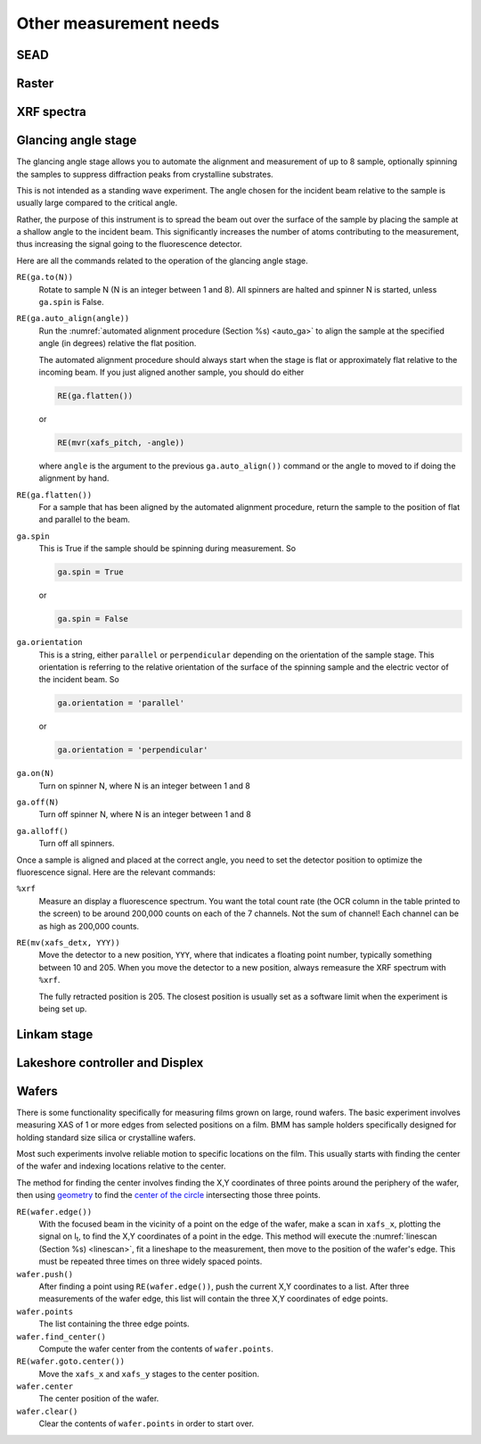 
..
   This document was developed primarily by a NIST employee. Pursuant
   to title 17 United States Code Section 105, works of NIST employees
   are not subject to copyright protection in the United States. Thus
   this repository may not be licensed under the same terms as Bluesky
   itself.

   See the LICENSE file for details.


.. _other_measurements:

Other measurement needs
=======================

SEAD
----

.. todo::

   + Single energy absorption detection

   + Term coined in `a paper by Filipponi et al. <https://doi.org/10.1088/0953-8984/10/1/026>`__

   + explain INI file, plotting, dossier


Raster
------

.. todo::

   + Single ROI area scans.  A map of sorts.
   
   + explain INI file, plotting, dossier

.. _xrf:

XRF spectra
-----------

.. todo::

   + ``%xrf``
   + XRF as a metadata measurement



.. _ga_stage:

Glancing angle stage
--------------------

The glancing angle stage allows you to automate the alignment and
measurement of up to 8 sample, optionally spinning the samples to
suppress diffraction peaks from crystalline substrates.

This is not intended as a standing wave experiment.  The angle chosen
for the incident beam relative to the sample is usually large compared
to the critical angle.

Rather, the purpose of this instrument is to spread the beam out over
the surface of the sample by placing the sample at a shallow angle to
the incident beam.  This significantly increases the number of atoms
contributing to the measurement, thus increasing the signal going to
the fluorescence detector.

Here are all the commands related to the operation of the glancing
angle stage.

``RE(ga.to(N))``
   Rotate to sample N (N is an integer between 1 and 8).  All spinners
   are halted and spinner N is started, unless ``ga.spin`` is False.

``RE(ga.auto_align(angle))``
   Run the :numref:`automated alignment procedure (Section %s)
   <auto_ga>` to align the sample at the specified angle (in degrees)
   relative the flat position.

   The automated alignment procedure should always start when the
   stage is flat or approximately flat relative to the incoming beam.
   If you just aligned another sample, you should do either

   .. code-block:: python

      RE(ga.flatten())

   or

   .. code-block:: python

      RE(mvr(xafs_pitch, -angle))

   where ``angle`` is the argument to the previous
   ``ga.auto_align())`` command or the angle to moved to if doing the
   alignment by hand.

``RE(ga.flatten())``
   For a sample that has been aligned by the automated alignment
   procedure, return the sample to the position of flat and parallel
   to the beam.

``ga.spin``
   This is True if the sample should be spinning during measurement.
   So

   .. code-block:: python

      ga.spin = True

   or

   .. code-block:: python

      ga.spin = False

``ga.orientation`` 
   This is a string, either ``parallel`` or ``perpendicular``
   depending on the orientation of the sample stage.  This orientation
   is referring to the relative orientation of the surface of the
   spinning sample and the electric vector of the incident beam.  So

   .. code-block:: python

      ga.orientation = 'parallel'

   or

   .. code-block:: python

      ga.orientation = 'perpendicular'

``ga.on(N)``
   Turn on spinner N, where N is an integer between 1 and 8

``ga.off(N)``
   Turn off spinner N, where N is an integer between 1 and 8

``ga.alloff()``
   Turn off all spinners.

Once a sample is aligned and placed at the correct angle, you need to
set the detector position to optimize the fluorescence signal.  Here
are the relevant commands:

``%xrf``
   Measure an display a fluorescence spectrum.  You want the total
   count rate (the OCR column in the table printed to the screen) to
   be around 200,000 counts on each of the 7 channels.  Not the sum of
   channel!  Each channel can be as high as 200,000 counts.

``RE(mv(xafs_detx, YYY))`` 
   Move the detector to a new position, ``YYY``, where that indicates
   a floating point number, typically something between 10 and 205.
   When you move the detector to a new position, always remeasure the
   XRF spectrum with ``%xrf``.

   The fully retracted position is 205.  The closest position is
   usually set as a software limit when the experiment is being set
   up.


.. _linkam:

Linkam stage
------------

.. todo:: Document linkam commands

.. _lakeshore:

Lakeshore controller and Displex
--------------------------------

.. todo:: Document Lakeshore commands

.. _wafers:

Wafers
------

There is some functionality specifically for measuring films grown on
large, round wafers.  The basic experiment involves measuring XAS of 1
or more edges from selected positions on a film.  BMM has sample
holders specifically designed for holding standard size silica or
crystalline wafers.

Most such experiments involve reliable motion to specific locations on
the film.  This usually starts with finding the center of the wafer
and indexing locations relative to the center.

The method for finding the center involves finding the X,Y coordinates
of three points around the periphery of the wafer, then using
`geometry <https://docs.sympy.org/latest/modules/geometry/index.html>`__
to find the `center of the circle
<https://docs.sympy.org/latest/modules/geometry/polygons.html#sympy.geometry.polygon.Triangle.circumcenter>`__
intersecting those three points.

``RE(wafer.edge())`` 
    With the focused beam in the vicinity of a point on the edge of
    the wafer, make a scan in ``xafs_x``, plotting the signal on I\
    :sub:`t`, to find the X,Y coordinates of a point in the edge.
    This method will execute the :numref:`linescan (Section %s)
    <linescan>`, fit a lineshape to the measurement, then move to the
    position of the wafer's edge.
    This must be repeated three times on three widely spaced
    points.

``wafer.push()``
    After finding a point using ``RE(wafer.edge())``, push the current
    X,Y coordinates to a list.  After three measurements of the wafer
    edge, this list will contain the three X,Y
    coordinates of edge points.

``wafer.points``
    The list containing the three edge points.

``wafer.find_center()``
    Compute the wafer center from the contents of ``wafer.points``.

``RE(wafer.goto.center())``
    Move the ``xafs_x`` and ``xafs_y`` stages to the center position.

``wafer.center``
    The center position of the wafer.

``wafer.clear()``
    Clear the contents of ``wafer.points`` in order to start over.
